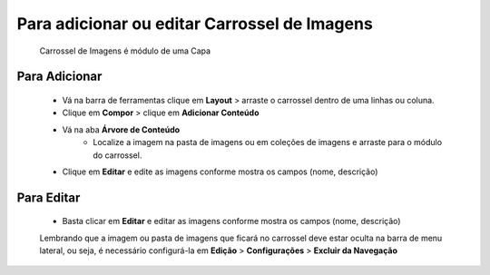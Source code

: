 Para adicionar ou editar Carrossel de Imagens
=============================================

	Carrossel de Imagens é módulo de uma Capa

Para Adicionar
--------------
	* Vá na barra de ferramentas clique em **Layout** > arraste o carrossel dentro de uma linhas ou coluna.
	* Clique em **Compor** > clique em **Adicionar Conteúdo** 
	* Vá na aba **Árvore de Conteúdo**
		* Localize a imagem na pasta de imagens ou em coleções de imagens e arraste para o módulo do carrossel.
	* Clique em **Editar** e edite as imagens conforme mostra os campos (nome, descrição)


Para Editar
-----------
	* Basta clicar em **Editar** e editar as imagens conforme mostra os campos (nome, descrição)

	Lembrando que a imagem ou pasta de imagens que ficará no carrossel deve estar oculta na barra de menu lateral, ou seja, é necessário configurá-la em **Edição** > **Configurações** > **Excluir da Navegação**